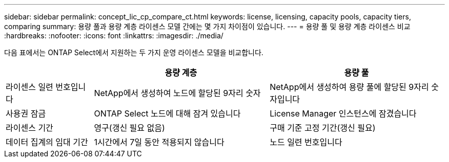 ---
sidebar: sidebar 
permalink: concept_lic_cp_compare_ct.html 
keywords: license, licensing, capacity pools, capacity tiers, comparing 
summary: 용량 풀과 용량 계층 라이센스 모델 간에는 몇 가지 차이점이 있습니다. 
---
= 용량 풀 및 용량 계층 라이센스 비교
:hardbreaks:
:nofooter: 
:icons: font
:linkattrs: 
:imagesdir: ./media/


[role="lead"]
다음 표에서는 ONTAP Select에서 지원하는 두 가지 운영 라이센스 모델을 비교합니다.

[cols="20,40,40"]
|===
|  | 용량 계층 | 용량 풀 


| 라이센스 일련 번호입니다 | NetApp에서 생성하여 노드에 할당된 9자리 숫자 | NetApp에서 생성하여 용량 풀에 할당된 9자리 숫자입니다 


| 사용권 잠금 | ONTAP Select 노드에 대해 잠겨 있습니다 | License Manager 인스턴스에 잠겼습니다 


| 라이센스 기간 | 영구(갱신 필요 없음) | 구매 기준 고정 기간(갱신 필요) 


| 데이터 집계의 임대 기간 | 1시간에서 7일 동안 적용되지 않습니다 | 노드 일련 번호입니다 
|===
